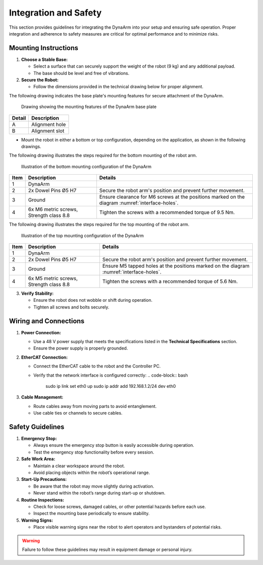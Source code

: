 Integration and Safety
#######################

This section provides guidelines for integrating the DynaArm into your setup and ensuring safe operation. Proper integration and adherence to safety measures are critical for optimal performance and to minimize risks.

.. _mounting_instructions:

Mounting Instructions
---------------------

1. **Choose a Stable Base:**

   - Select a surface that can securely support the weight of the robot (9 kg) and any additional payload.
   - The base should be level and free of vibrations.

2. **Secure the Robot:**

   - Follow the dimensions provided in the technical drawing below for proper alignment.

The following drawing indicates the base plate's mounting features for secure attachment of the DynaArm.

.. _interface-holes:

.. figure:: ../_static/base_plate_interface_holes.png
   :alt: Drawing showing the mounting features of the DynaArm base plate
   :width: 100%

   Drawing showing the mounting features of the DynaArm base plate

.. list-table::
   :header-rows: 1

   * - **Detail**
     - **Description**
   * - A
     - Alignment hole
   * - B
     - Alignment slot

- Mount the robot in either a bottom or top configuration, depending on the application, as shown in the following drawings.

The following drawing illustrates the steps required for the bottom mounting of the robot arm.

.. _bottom-mounting:

.. figure:: ../_static/bottom_mounting_configuration.png
   :alt: Illustration of the bottom mounting configuration of the DynaArm
   :width: 100%

   Illustration of the bottom mounting configuration of the DynaArm

.. list-table::
   :header-rows: 1

   * - **Item**
     - **Description**
     - **Details**
   * - 1
     - DynaArm
     - 
   * - 2
     - 2x Dowel Pins Ø5 H7
     - Secure the robot arm's position and prevent further movement.
   * - 3
     - Ground
     - Ensure clearance for M6 screws at the positions marked on the diagram :numref:`interface-holes`.
   * - 4
     - 6x M6 metric screws, Strength class 8.8
     - Tighten the screws with a recommended torque of 9.5 Nm.

The following drawing illustrates the steps required for the top mounting of the robot arm.

.. _top-mounting:

.. figure:: ../_static/top_mounting_configuration.png
   :alt: Illustration of the top mounting configuration of the DynaArm
   :width: 100%

   Illustration of the top mounting configuration of the DynaArm

.. list-table::
   :header-rows: 1

   * - **Item**
     - **Description**
     - **Details**
   * - 1
     - DynaArm
     - 
   * - 2
     - 2x Dowel Pins Ø5 H7
     - Secure the robot arm's position and prevent further movement.
   * - 3
     - Ground
     - Ensure M5 tapped holes at the positions marked on the diagram :numref:`interface-holes`.
   * - 4
     - 6x M5 metric screws, Strength class 8.8
     - Tighten the screws with a recommended torque of 5.6 Nm.


3. **Verify Stability:**

   - Ensure the robot does not wobble or shift during operation.
   - Tighten all screws and bolts securely.

.. _wiring_and_connections:

Wiring and Connections
----------------------

1. **Power Connection:**

   - Use a 48 V power supply that meets the specifications listed in the **Technical Specifications** section.
   - Ensure the power supply is properly grounded.

2. **EtherCAT Connection:**

   - Connect the EtherCAT cable to the robot and the Controller PC.
   - Verify that the network interface is configured correctly:
     .. code-block:: bash

        sudo ip link set eth0 up
        sudo ip addr add 192.168.1.2/24 dev eth0

3. **Cable Management:**

   - Route cables away from moving parts to avoid entanglement.
   - Use cable ties or channels to secure cables.

Safety Guidelines
-----------------

1. **Emergency Stop:**

   - Always ensure the emergency stop button is easily accessible during operation.
   - Test the emergency stop functionality before every session.

2. **Safe Work Area:**

   - Maintain a clear workspace around the robot.
   - Avoid placing objects within the robot’s operational range.

3. **Start-Up Precautions:**

   - Be aware that the robot may move slightly during activation.
   - Never stand within the robot’s range during start-up or shutdown.

4. **Routine Inspections:**

   - Check for loose screws, damaged cables, or other potential hazards before each use.
   - Inspect the mounting base periodically to ensure stability.

5. **Warning Signs:**

   - Place visible warning signs near the robot to alert operators and bystanders of potential risks.

.. warning::
   Failure to follow these guidelines may result in equipment damage or personal injury.
